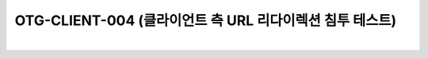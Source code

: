 ============================================================================================
OTG-CLIENT-004 (클라이언트 측 URL 리다이렉션 침투 테스트)
============================================================================================

|